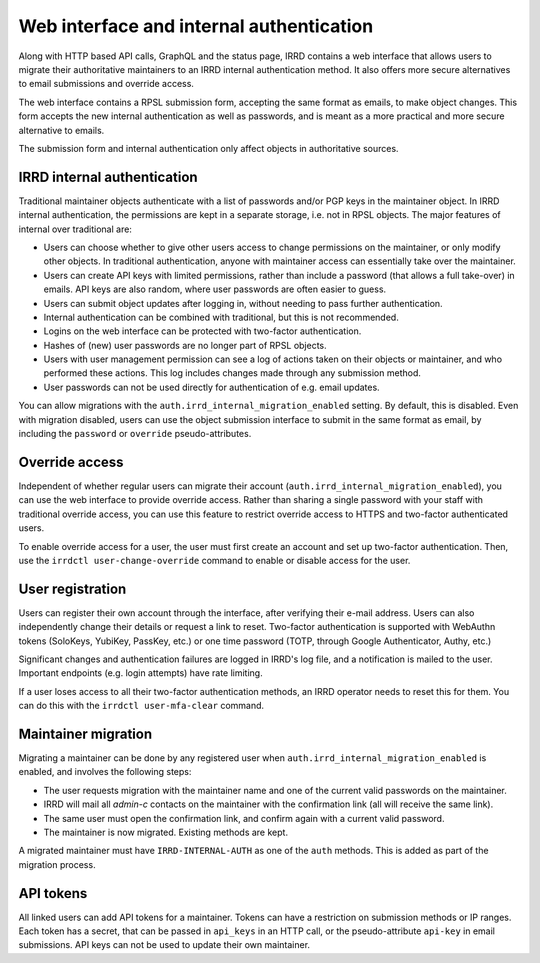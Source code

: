 Web interface and internal authentication
=========================================

Along with HTTP based API calls, GraphQL and the status page, IRRD contains
a web interface that allows users to migrate their authoritative maintainers
to an IRRD internal authentication method. It also offers more secure
alternatives to email submissions and override access.

The web interface contains a RPSL submission form, accepting
the same format as emails, to make object changes. This form accepts
the new internal authentication as well as passwords, and is meant
as a more practical and more secure alternative to emails.

The submission form and internal authentication only affect
objects in authoritative sources.

IRRD internal authentication
----------------------------
Traditional maintainer objects authenticate with a list of passwords
and/or PGP keys in the maintainer object. In IRRD internal authentication,
the permissions are kept in a separate storage, i.e. not in RPSL
objects. The major features of internal over traditional are:

* Users can choose whether to give other users access to change
  permissions on the maintainer, or only modify other objects.
  In traditional authentication, anyone with maintainer access can
  essentially take over the maintainer.
* Users can create API keys with limited permissions, rather than include
  a password (that allows a full take-over) in emails.
  API keys are also random, where user passwords are often easier to guess.
* Users can submit object updates after logging in, without needing
  to pass further authentication.
* Internal authentication can be combined with traditional, but
  this is not recommended.
* Logins on the web interface can be protected with two-factor
  authentication.
* Hashes of (new) user passwords are no longer part of RPSL objects.
* Users with user management permission can see a log of actions
  taken on their objects or maintainer, and who performed these actions.
  This log includes changes made through any submission method.
* User passwords can not be used directly for authentication of
  e.g. email updates.

You can allow migrations with the
``auth.irrd_internal_migration_enabled`` setting.
By default, this is disabled.
Even with migration disabled, users can use the object submission
interface to submit in the same format as email, by including the
``password`` or ``override`` pseudo-attributes.

Override access
---------------
Independent of whether regular users can migrate their account
(``auth.irrd_internal_migration_enabled``), you can
use the web interface to provide override access.
Rather than sharing a single password with your staff with traditional
override access, you can use this feature to restrict override access
to HTTPS and two-factor authenticated users.

To enable override access for a user, the user must first create
an account and set up two-factor authentication.
Then, use the ``irrdctl user-change-override`` command
to enable or disable access for the user.

User registration
-----------------
Users can register their own account through the interface, after verifying
their e-mail address. Users can also independently change their details or
request a link to reset. Two-factor authentication is
supported with WebAuthn tokens (SoloKeys, YubiKey, PassKey, etc.) or
one time password (TOTP, through Google Authenticator, Authy, etc.)

Significant changes and authentication failures are logged in IRRD's log file,
and a notification is mailed to the user.
Important endpoints (e.g. login attempts) have rate limiting.

If a user loses access to all their two-factor authentication methods,
an IRRD operator needs to reset this for them. You can do this with
the ``irrdctl user-mfa-clear`` command.

Maintainer migration
--------------------
Migrating a maintainer can be done by any registered user when
``auth.irrd_internal_migration_enabled`` is enabled, and involves
the following steps:

* The user requests migration with the maintainer name and one of the
  current valid passwords on the maintainer.
* IRRD will mail all `admin-c` contacts on the maintainer with the
  confirmation link (all will receive the same link).
* The same user must open the confirmation link, and confirm again with
  a current valid password.
* The maintainer is now migrated. Existing methods are kept.

A migrated maintainer must have ``IRRD-INTERNAL-AUTH`` as one of
the ``auth`` methods. This is added as part of the migration process.

API tokens
----------
All linked users can add API tokens for a maintainer. Tokens can have
a restriction on submission methods or IP ranges. Each token has a
secret, that can be passed in ``api_keys`` in an HTTP call,
or the pseudo-attribute ``api-key`` in email submissions.
API keys can not be used to update their own maintainer.
